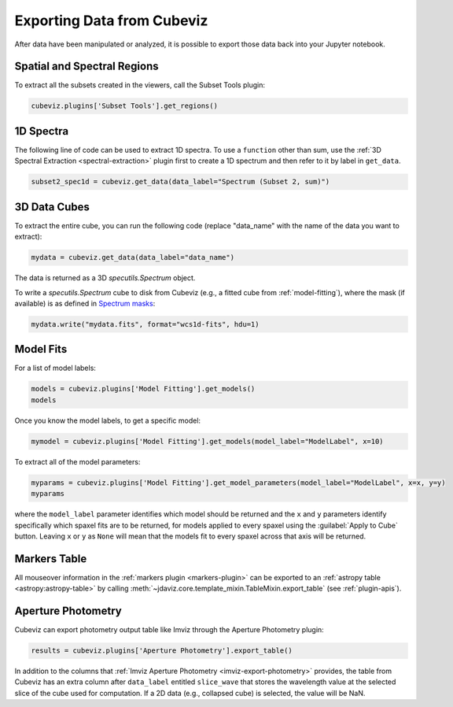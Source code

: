 .. _cubeviz-notebook:

***************************
Exporting Data from Cubeviz
***************************

After data have been manipulated or analyzed, it is possible to export
those data back into your Jupyter notebook.

.. _cubeviz-export-regions:

Spatial and Spectral Regions
============================

.. seealso::

    :ref:`Export Spatial Regions <imviz-export>`
        Documentation on how to export spatial regions.

To extract all the subsets created in the viewers, call the Subset Tools plugin:

.. code-block:: python

    cubeviz.plugins['Subset Tools'].get_regions()


1D Spectra
==========

.. seealso::

    :ref:`Export Spectra <specviz-export-data>`
        Documentation on how to export data from the ``spectrum-viewer``.

The following line of code can be used to extract 1D spectra.
To use a ``function`` other than sum, use the :ref:`3D Spectral Extraction <spectral-extraction>` plugin
first to create a 1D spectrum and then refer to it by label in ``get_data``.

.. code-block:: python

    subset2_spec1d = cubeviz.get_data(data_label="Spectrum (Subset 2, sum)")

3D Data Cubes
=============

To extract the entire cube, you can run the following code (replace "data_name"
with the name of the data you want to extract):

.. code-block:: python

    mydata = cubeviz.get_data(data_label="data_name")

The data is returned as a 3D `specutils.Spectrum` object.

To write a `specutils.Spectrum` cube to disk from Cubeviz
(e.g., a fitted cube from :ref:`model-fitting`),
where the mask (if available) is as defined in
`Spectrum masks <https://specutils.readthedocs.io/en/latest/spectrum.html#including-masks>`_:

.. code-block:: python

    mydata.write("mydata.fits", format="wcs1d-fits", hdu=1)


.. _cubeviz-export-model:

Model Fits
==========

For a list of model labels:

.. code-block:: python

    models = cubeviz.plugins['Model Fitting'].get_models()
    models

Once you know the model labels, to get a specific model:

.. code-block:: python

    mymodel = cubeviz.plugins['Model Fitting'].get_models(model_label="ModelLabel", x=10)

To extract all of the model parameters:

.. code-block:: python

    myparams = cubeviz.plugins['Model Fitting'].get_model_parameters(model_label="ModelLabel", x=x, y=y)
    myparams

where the ``model_label`` parameter identifies which model should be returned and
the ``x`` and ``y`` parameters identify specifically which spaxel fits are to be returned,
for models applied to every spaxel using the :guilabel:`Apply to Cube` button.
Leaving ``x`` or ``y`` as ``None`` will mean that the models fit to every spaxel
across that axis will be returned.

Markers Table
=============

All mouseover information in the :ref:`markers plugin <markers-plugin>` can be exported to an
:ref:`astropy table <astropy:astropy-table>`
by calling :meth:`~jdaviz.core.template_mixin.TableMixin.export_table` (see :ref:`plugin-apis`).


.. _cubeviz-export-photometry:

Aperture Photometry
===================

Cubeviz can export photometry output table like Imviz through the Aperture Photometry plugin:

.. code-block:: python

    results = cubeviz.plugins['Aperture Photometry'].export_table()

.. seealso::

    :ref:`Imviz Aperture Photometry <imviz-export-photometry>`
        Imviz documentation describing exporting of aperture photometry results in Jdaviz.

In addition to the columns that :ref:`Imviz Aperture Photometry <imviz-export-photometry>` provides,
the table from Cubeviz has an extra column after ``data_label`` entitled ``slice_wave`` that stores
the wavelength value at the selected slice of the cube used for computation.
If a 2D data (e.g., collapsed cube) is selected, the value will be NaN.

